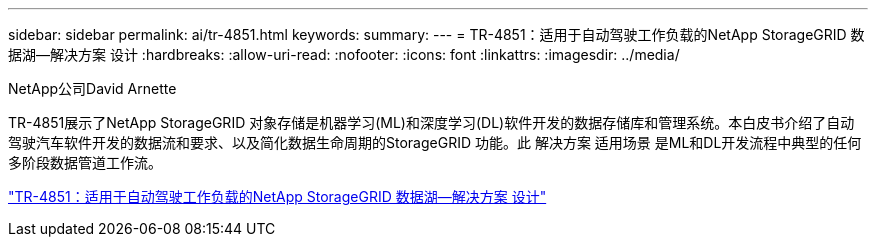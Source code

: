 ---
sidebar: sidebar 
permalink: ai/tr-4851.html 
keywords:  
summary:  
---
= TR-4851：适用于自动驾驶工作负载的NetApp StorageGRID 数据湖—解决方案 设计
:hardbreaks:
:allow-uri-read: 
:nofooter: 
:icons: font
:linkattrs: 
:imagesdir: ../media/


NetApp公司David Arnette

[role="lead"]
TR-4851展示了NetApp StorageGRID 对象存储是机器学习(ML)和深度学习(DL)软件开发的数据存储库和管理系统。本白皮书介绍了自动驾驶汽车软件开发的数据流和要求、以及简化数据生命周期的StorageGRID 功能。此 解决方案 适用场景 是ML和DL开发流程中典型的任何多阶段数据管道工作流。

link:https://www.netapp.com/pdf.html?item=/media/19399-tr-4851.pdf["TR-4851：适用于自动驾驶工作负载的NetApp StorageGRID 数据湖—解决方案 设计"^]
